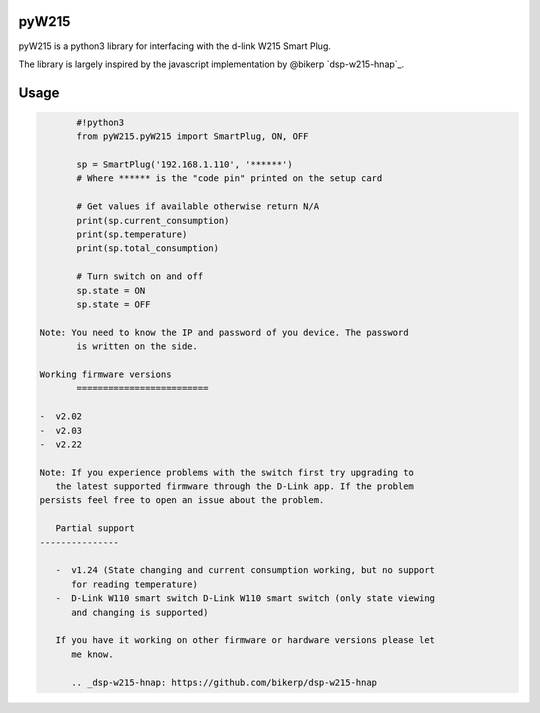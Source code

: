 pyW215
======

pyW215 is a python3 library for interfacing with the d-link W215 Smart
Plug.

The library is largely inspired by the javascript implementation by
@bikerp `dsp-w215-hnap`_.

Usage
=====

.. code:: python

	  #!python3
	  from pyW215.pyW215 import SmartPlug, ON, OFF

	  sp = SmartPlug('192.168.1.110', '******')
	  # Where ****** is the "code pin" printed on the setup card

	  # Get values if available otherwise return N/A
	  print(sp.current_consumption)
	  print(sp.temperature)
	  print(sp.total_consumption)

	  # Turn switch on and off
	  sp.state = ON
	  sp.state = OFF

   Note: You need to know the IP and password of you device. The password
	  is written on the side.

   Working firmware versions
	  =========================

   -  v2.02
   -  v2.03
   -  v2.22

   Note: If you experience problems with the switch first try upgrading to
      the latest supported firmware through the D-Link app. If the problem
   persists feel free to open an issue about the problem.

      Partial support
   ---------------

      -  v1.24 (State changing and current consumption working, but no support
	 for reading temperature)
      -  D-Link W110 smart switch D-Link W110 smart switch (only state viewing
	 and changing is supported)

      If you have it working on other firmware or hardware versions please let
	 me know.

	 .. _dsp-w215-hnap: https://github.com/bikerp/dsp-w215-hnap


